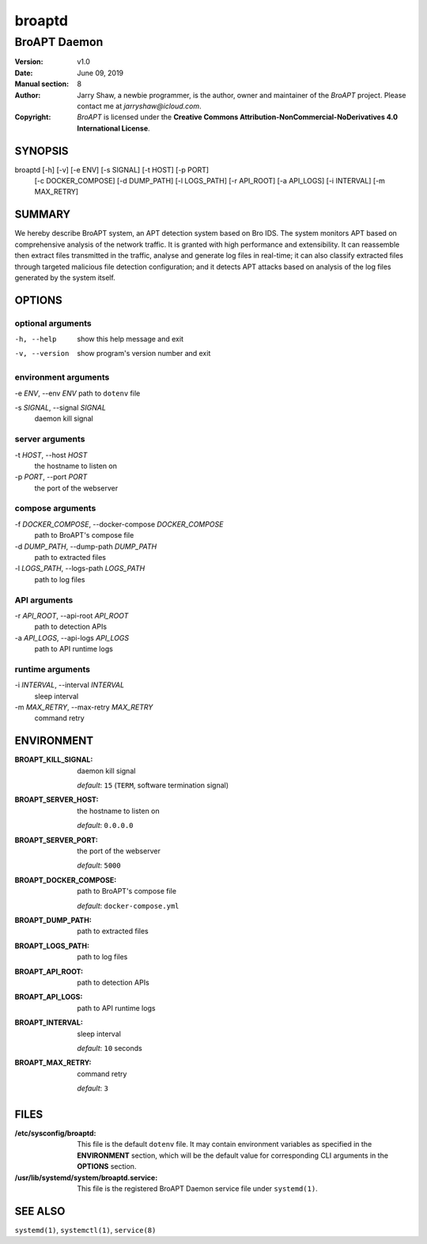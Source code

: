 =======
broaptd
=======

-------------
BroAPT Daemon
-------------

:Version: v1.0
:Date: June 09, 2019
:Manual section: 8
:Author:
    Jarry Shaw, a newbie programmer, is the author, owner and maintainer
    of the *BroAPT* project. Please contact me at *jarryshaw@icloud.com*.
:Copyright:
    *BroAPT* is licensed under the
    **Creative Commons Attribution-NonCommercial-NoDerivatives 4.0 International License**.

SYNOPSIS
========

broaptd [-h] [-v] [-e ENV] [-s SIGNAL] [-t HOST] [-p PORT]
        [-c DOCKER_COMPOSE] [-d DUMP_PATH] [-l LOGS_PATH] [-r API_ROOT]
        [-a API_LOGS] [-i INTERVAL] [-m MAX_RETRY]

SUMMARY
=======

We hereby describe BroAPT system, an APT detection system based on Bro IDS. The
system monitors APT based on comprehensive analysis of the network traffic. It
is granted with high performance and extensibility. It can reassemble then
extract files transmitted in the traffic, analyse and generate log files in
real-time; it can also classify extracted files through targeted malicious file
detection configuration; and it detects APT attacks based on analysis of the log
files generated by the system itself.

OPTIONS
=======

optional arguments
------------------

-h, --help              show this help message and exit
-v, --version           show program's version number and exit

environment arguments
---------------------

-e *ENV*, --env *ENV*   path to ``dotenv`` file

-s *SIGNAL*, --signal *SIGNAL*
                        daemon kill signal

server arguments
----------------

-t *HOST*, --host *HOST*
                        the hostname to listen on

-p *PORT*, --port *PORT*
                        the port of the webserver

compose arguments
-----------------

-f *DOCKER_COMPOSE*, --docker-compose *DOCKER_COMPOSE*
                        path to BroAPT's compose file

-d *DUMP_PATH*, --dump-path *DUMP_PATH*
                        path to extracted files

-l *LOGS_PATH*, --logs-path *LOGS_PATH*
                        path to log files

API arguments
-------------

-r *API_ROOT*, --api-root *API_ROOT*
                        path to detection APIs

-a *API_LOGS*, --api-logs *API_LOGS*
                        path to API runtime logs

runtime arguments
-----------------

-i *INTERVAL*, --interval *INTERVAL*
                        sleep interval

-m *MAX_RETRY*, --max-retry *MAX_RETRY*
                        command retry

ENVIRONMENT
===========

:BROAPT_KILL_SIGNAL:
    daemon kill signal

    *default*: ``15`` (``TERM``, software termination signal)

:BROAPT_SERVER_HOST:
    the hostname to listen on

    *default*: ``0.0.0.0``

:BROAPT_SERVER_PORT:
    the port of the webserver

    *default*: ``5000``

:BROAPT_DOCKER_COMPOSE:
    path to BroAPT's compose file

    *default*: ``docker-compose.yml``

:BROAPT_DUMP_PATH:
    path to extracted files

:BROAPT_LOGS_PATH:
    path to log files

:BROAPT_API_ROOT:
    path to detection APIs

:BROAPT_API_LOGS:
    path to API runtime logs

:BROAPT_INTERVAL:
    sleep interval

    *default*: ``10`` seconds

:BROAPT_MAX_RETRY:
    command retry

    *default*: ``3``

FILES
=====

:/etc/sysconfig/broaptd:
    This file is the default ``dotenv`` file. It may contain environment
    variables as specified in the **ENVIRONMENT** section, which will be the
    default value for corresponding CLI arguments in the **OPTIONS** section.

:/usr/lib/systemd/system/broaptd.service:
    This file is the registered BroAPT Daemon service file under
    ``systemd(1)``.

SEE ALSO
========

``systemd(1)``, ``systemctl(1)``, ``service(8)``
